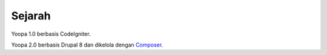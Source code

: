Sejarah
=======

Yoopa 1.0 berbasis CodeIgniter.

Yoopa 2.0 berbasis Drupal 8 dan dikelola dengan Composer_.

.. _Composer: https://www.drupal.org/node/2404989
